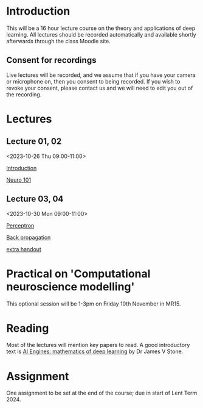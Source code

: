 * Introduction

This will be a 16 hour lecture course on the theory and applications
of deep learning.  All lectures should be recorded automatically and
available shortly afterwards through the class Moodle site.


** Consent for recordings

Live lectures will be recorded, and we assume that if you have your
camera or microphone on, then you consent to being recorded.  If you
wish to revoke your consent, please contact us and we will need to
edit you out of the recording.

* Lectures

** Lecture 01, 02

<2023-10-26 Thu 09:00-11:00>

[[file:slides/intro.pdf][Introduction]]

[[file:slides/neuro101.pdf][Neuro 101]]

** Lecture 03, 04

<2023-10-30 Mon 09:00-11:00>

[[file:slides/perceptron.pdf][Perceptron]]

[[file:slides/backprop.pdf][Back propagation]]

[[file:slides/backprop2.pdf][extra handout]]


** COMMENT Lecture 05, 06

<2022-11-14 Mon 09:00-11:00>

Back propagation continued; derivation.

** COMMENT Lecture 07, 08

<2022-11-17 Thu 09:00-11:00>

[[slides/dimred.pdf][Dimensionality reduction]]

[[slides/tips.pdf][Tips and tricks]]


** COMMENT Lecture 09, 10

<2022-11-21 Mon 09:00-11:00>


Complete autograd

[[slides/images.pdf][Images]]

[[slides/sequences.pdf][Sequences]]


** COMMENT Lecture 11, 12

<2022-11-24 Thu 09:00-11:00>

[[slides/sequences.pdf][Sequences]]  (2nd half cancelled due to strike)

[[slides/hopfield.pdf][Hopfield]] (cancelled due to strike)


** COMMENT Lecture 13, 14

<2022-11-28 Mon 09:00-11:00>

<https://nick-gale.github.io/2022_Deep_Learning_CamBio/>   Flux and GAN

** COMMENT Lecture 15, 16

<2022-12-01 Thu 09:00-11:00>

<https://nick-gale.github.io/2022_Deep_Learning_CamBio/>   Transformers and Graphs


* Practical on 'Computational neuroscience modelling'

This optional session will be 1-3pm on Friday 10th November in MR15.

* Reading

Most of the lectures will mention key papers to read.  A good
introductory text is [[https://jamesstone.sites.sheffield.ac.uk/books/artificial-intelligence-engines][AI Engines: mathematics of deep learning]] by
Dr James V Stone.

* Assignment


One assignment to be set at the end of the course; due in start of
Lent Term 2024.

